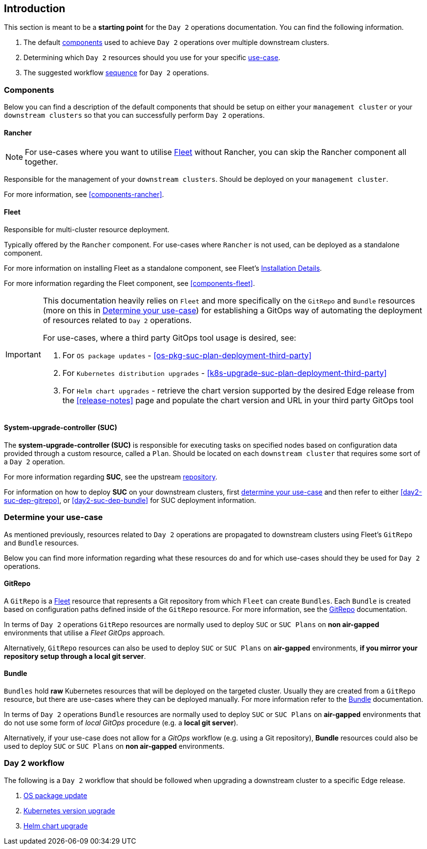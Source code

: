 == Introduction
:experimental:

ifdef::env-github[]
:imagesdir: ../images/
:tip-caption: :bulb:
:note-caption: :information_source:
:important-caption: :heavy_exclamation_mark:
:caution-caption: :fire:
:warning-caption: :warning:
endif::[]
:toc: preamble

This section is meant to be a *starting point* for the `Day 2` operations documentation. You can find the following information. 

. The default <<day2-downstream-components, components>> used to achieve `Day 2` operations over multiple downstream clusters.

. Determining which `Day 2` resources should you use for your specific <<day2-determine-use-case, use-case>>. 

. The suggested workflow <<day2-upgrade-workflow,sequence>> for `Day 2` operations.


[#day2-downstream-components]
=== Components

Below you can find a description of the default components that should be setup on either your `management cluster` or your `downstream clusters` so that you can successfully perform `Day 2` operations.

==== Rancher

[NOTE]
====
For use-cases where you want to utilise <<components-fleet,Fleet>> without Rancher, you can skip the Rancher component all together.
====

Responsible for the management of your `downstream clusters`. Should be deployed on your `management cluster`.

For more information, see <<components-rancher>>.

==== Fleet

Responsible for multi-cluster resource deployment. 

Typically offered by the `Rancher` component. For use-cases where `Rancher` is not used, can be deployed as a standalone component.

For more information on installing Fleet as a standalone component, see Fleet's link:https://fleet.rancher.io/installation[Installation Details].

For more information regarding the Fleet component, see <<components-fleet>>.

[IMPORTANT]
====
This documentation heavily relies on `Fleet` and more specifically on the `GitRepo` and `Bundle` resources (more on this in <<day2-determine-use-case>>) for establishing a GitOps way of automating the deployment of resources related to `Day 2` operations. 

For use-cases, where a third party GitOps tool usage is desired, see:

. For `OS package updates` - <<os-pkg-suc-plan-deployment-third-party>>

. For `Kubernetes distribution upgrades` - <<k8s-upgrade-suc-plan-deployment-third-party>>

. For `Helm chart upgrades` - retrieve the chart version supported by the desired Edge release from the <<release-notes>> page and populate the chart version and URL in your third party GitOps tool
====

==== System-upgrade-controller (SUC)

The *system-upgrade-controller (SUC)* is responsible for executing tasks on specified nodes based on configuration data provided through a custom resource, called a `Plan`. Should be located on each `downstream cluster` that requires some sort of a `Day 2` operation.

For more information regarding *SUC*, see the upstream link:https://github.com/rancher/system-upgrade-controller[repository].

For information on how to deploy *SUC* on your downstream clusters, first <<day2-determine-use-case, determine your use-case>> and then refer to either <<day2-suc-dep-gitrepo>>, or <<day2-suc-dep-bundle>> for SUC deployment information.

[#day2-determine-use-case]
=== Determine your use-case

As mentioned previously, resources related to `Day 2` operations are propagated to downstream clusters using Fleet's `GitRepo` and `Bundle` resources. 

Below you can find more information regarding what these resources do and for which use-cases should they be used for `Day 2` operations.

==== GitRepo

A `GitRepo` is a <<components-fleet, Fleet>> resource that represents a Git repository from which `Fleet` can create `Bundles`. Each `Bundle` is created based on configuration paths defined inside of the `GitRepo` resource. For more information, see the https://fleet.rancher.io/gitrepo-add[GitRepo] documentation.

In terms of `Day 2` operations `GitRepo` resources are normally used to deploy `SUC` or `SUC Plans` on *non air-gapped* environments that utilise a _Fleet GitOps_ approach.

Alternatively, `GitRepo` resources can also be used to deploy `SUC` or `SUC Plans` on *air-gapped* environments, *if you mirror your repository setup through a local git server*.

==== Bundle

`Bundles` hold *raw* Kubernetes resources that will be deployed on the targeted cluster. Usually they are created from a `GitRepo` resource, but there are use-cases where they can be deployed manually. For more information refer to the https://fleet.rancher.io/bundle-add[Bundle] documentation.

In terms of `Day 2` operations `Bundle` resources are normally used to deploy `SUC` or `SUC Plans` on *air-gapped* environments that do not use some form of _local GitOps_ procedure (e.g. a *local git server*).

Alternatively, if your use-case does not allow for a _GitOps_ workflow (e.g. using a Git repository), *Bundle* resources could also be used to deploy `SUC` or `SUC Plans` on *non air-gapped* environments. 

[#day2-upgrade-workflow]
=== Day 2 workflow

The following is a `Day 2` workflow that should be followed when upgrading a downstream cluster to a specific Edge release.

. <<day2-os-package-update, OS package update>>
. <<day2-k8s-upgrade, Kubernetes version upgrade>>
. <<day2-helm-upgrade, Helm chart upgrade>>
